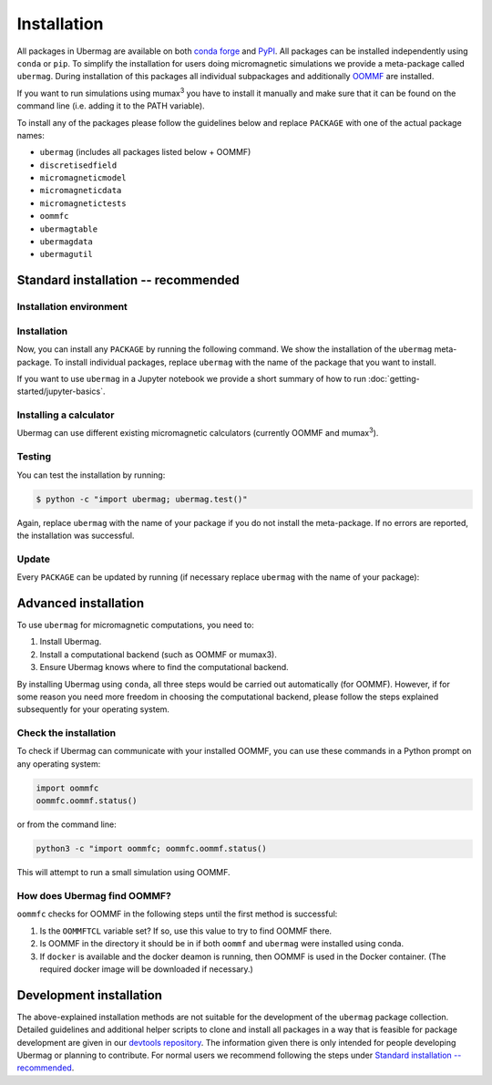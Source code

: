 ============
Installation
============

All packages in Ubermag are available on both `conda forge
<https://conda-forge.org>`__ and `PyPI <https://pypi.org>`__. All packages can
be installed independently using ``conda`` or ``pip``. To simplify the
installation for users doing micromagnetic simulations we provide a meta-package
called ``ubermag``. During installation of this packages all individual
subpackages and additionally `OOMMF <https://math.nist.gov/oommf/>`__ are
installed.

If you want to run simulations using mumax\ :sup:`3` you have to install it
manually and make sure that it can be found on the command line (i.e. adding it
to the PATH variable).

To install any of the packages please follow the guidelines below and replace
``PACKAGE`` with one of the actual package names:

- ``ubermag`` (includes all packages listed below + OOMMF)
- ``discretisedfield``
- ``micromagneticmodel``
- ``micromagneticdata``
- ``micromagnetictests``
- ``oommfc``
- ``ubermagtable``
- ``ubermagdata``
- ``ubermagutil``

Standard installation -- recommended
====================================

Installation environment
------------------------

.. tab-set::

   .. tab-item:: conda (recommended)
      :sync: conda_install

      We recommend installation using ``conda`` package manager. If you do not
      already have it installed, download `Anaconda
      <https://www.anaconda.com/download>`__ Python 3.8+ for your operating
      system and follow the instructions to install it. After the installation
      is complete, in Terminal (Linux and MacOS) or in Anaconda Prompt
      (Windows), create a new environment and activate it.

      Here, we show how to create and activate a new conda environment called
      ``ubermag_env``. To use a different name, replace ``ubermag_env`` with
      your desired name.

      .. code-block::

         $ conda create -n ubermag_env python=3.10
         $ conda activate ubermag_env

   .. tab-item:: pip + venv
      :sync: pip_install

      If you do not want to use or cannot use ``conda`` you can also install
      ``ubermag`` via ``pip``. You have to manually install Python and pip for
      your operating system.

      First, we create a new virtual environment, here called ``ubermag_venv``.
      To use a different name, replace ``ubermag_venv`` with your desired name. A
      new folder with the given environment name will be created in the current
      directory.

      .. code-block::

         $ python3 -m venv ubermag_venv

      To activate the environment on Windows, run:

      .. code-block::

         $ ubermag_venv\Scripts\activate.bat

      On Linux or MacOS, run:

      .. code-block::

         $ source ubermag_venv/bin/activate

Installation
------------

Now, you can install any ``PACKAGE`` by running the following command. We
show the installation of the ``ubermag`` meta-package. To install individual
packages, replace ``ubermag`` with the name of the package that you want to
install.

.. tab-set::

   .. tab-item:: conda (recommended)
      :sync: conda_install

      .. code-block::

         $ conda install --channel conda-forge ubermag

   .. tab-item:: pip + venv
      :sync: pip_install

      .. code-block::

         $ pip install ubermag

If you want to use ``ubermag`` in a Jupyter notebook we provide a short summary
of how to run :doc:`getting-started/jupyter-basics`.

Installing a calculator
-----------------------

Ubermag can use different existing micromagnetic calculators (currently OOMMF
and mumax\ :sup:`3`).

.. tab-set::

   .. tab-item:: OOMMF

      When you install ``ubermag`` using ``conda`` OOMMF will be automatically
      installed and ``ubermag`` (more precisely ``oommfc``) knows how to find it. If
      you install ``ubermag`` using ``/pip`` you have to install OOMMF manually and
      make sure that ``ubermag`` can find it. This also allows you to use a custom
      version of OOMMF. If you have no OOMMF installed but Docker is available
      ``ubermag`` will automatically attempt to download and use a Docker image
      that contains OOMMF.

      For detailed instructions how to use a non-default OOMMF installation
      please refer to
      :doc:`documentation/notebooks/oommfc/controlling-default-runner`.

   .. tab-item:: mumax\ :sup:`3`

      Mumax\ :sup:`3` does not directly come with ``ubermag`` and you have to
      install it manually (following the instructions on the mumax\ :sup:`3`
      website). There are two different options how ``ubermag`` (more precisely
      ``mumax3c``) can use your custom mumax\ :sup:`3` installation.

      - You can add the directory containing the mumax\ :sup:`3` executable to
        your PATH variable. ``ubermag`` by default looks for an executable called
        ``mumax3`` on PATH.

      **or**

      - You can change the name of the default executable in ``mumax3c`` when you
        import it as follows:

        .. tab-set::

           .. tab-item:: Linux

              .. code-block:: python

                 import mumax3c
                 mumax3c.runner.mumax3_exe = '/full/path/to/mumax/executable'

           .. tab-item:: Windows

              .. code-block:: python

                 import mumax3c
                 mumax3c.runner.mumax3_exe = r'C:\full\path\to\mumax\executable.exe'

              A raw string is required to avoid that backslash + next character are
              interpreted as escape sequences in the Python string.

Testing
-------

You can test the installation by running:

.. code-block:: bash

   $ python -c "import ubermag; ubermag.test()"

Again, replace ``ubermag`` with the name of your package if you do not install
the meta-package. If no errors are reported, the installation was successful.

Update
------

Every ``PACKAGE`` can be updated by running (if necessary replace ``ubermag``
with the name of your package):

.. tab-set::

   .. tab-item:: conda (recommended)
      :sync: conda_install

      .. code-block::

          $ conda update ubermag

   .. tab-item:: pip + venv
      :sync: pip_install

      .. code-block::

         $ pip install --upgrade ubermag

Advanced installation
=====================

To use ``ubermag`` for micromagnetic computations, you need to:

1. Install Ubermag.

2. Install a computational backend (such as OOMMF or mumax3).

3. Ensure Ubermag knows where to find the computational backend.

By installing Ubermag using ``conda``, all three steps would be carried out
automatically (for OOMMF). However, if for some reason you need more freedom in
choosing the computational backend, please follow the steps explained
subsequently for your operating system.

.. tab-set::

   .. tab-item:: Windows

      1. Before we install ``ubermag``, we need to install ``Python3`` Anaconda
         package manager. If you do not already have it installed, download `Anaconda
         <https://www.anaconda.com/download>`__ Python 3.8+ for your operating system
         and follow the instructions to install it.

      2. Now we have everything required to install ``ubermag``. Run in Command Prompt:

         .. code-block::

            $ pip install ubermag

      3. To install OOMMF as a computational backend, first, you need to install
         ``tcl`` on your machine. To do this, download the ``.exe`` file from this
         `link <http://www.activestate.com/activetcl/downloads>`__, appropriate for
         your operating system (32-bit or 64-bit). After the download is complete, run
         the downloaded file and follow the instructions to complete the installation.

      4. Download the ``.zip`` file for the latest OOMMF version which is appropriate
         for your Windows OS (32-bit or 64-bit) from this `link
         <https://math.nist.gov/oommf/software-20.html>`__. After the download is
         complete, unzip (extract) it. Locate among the the unzipped files
         ``oommf.tcl`` and remember its location - we are going to need it in step 3.

         `Note`: Some OOMMF extensions are only available in the conda package,
         not the official release from the NIST website.

      5. In order to help Ubermag find where ``oommf.tcl`` is, we need to set the
         value of environment variable ``OOMMFTCL``. To do this, in Control Panel,
         select ``System`` -> ``Advanced system settings`` (tab ``Advanced``) ->
         ``Environment variables``. In User variables select ``New...`` and type
         ``OOMMFTCL`` for Variable name and
         ``C:\path\you\remembered\from\step2\oommf.tcl`` to Variable value.

   .. tab-item:: MacOS

      1. Before we install ``ubermag``, we need to install ``Python3`` Anaconda
         package manager. If you do not already have it installed, download `Anaconda
         <https://www.anaconda.com/download>`__ Python 3.8+ for your operating system
         and follow the instructions to install it.

      2. Now we have everything required to install ``ubermag``. Therefore, run in
         terminal:

         .. code-block::

            $ pip install ubermag

      3. To compile OOMMF on MacOS, make sure you have ``XCode`` (from AppStore) and
         `Git <https://git-scm.com/download/mac>`__ installed.

      4. Clone the repository by typing

         .. code-block::

            $ git clone https://github.com/fangohr/oommf.git

      5. To compile OOMMF, change the directory (``cd oommf``) and run:

         .. code-block::

            $ make build

         This command, apart from building OOMMF, will download and compile
         Dzyaloshinkii-Moriya extensions for different crystalographic classes. For more
         information, please refer to the OOMMF `repository
         <https://github.com/fangohr/oommf>`__.

      6. Finally, we have to set the environment variable ``OOMMFTCL``, so that
         Ubermag knows where to find OOMMF. Consequently, in your home directory, add
         the path to ``oommf.tcl`` file to the end of the ``.bash_profile`` file. More
         specifically, the line at the end of your file should look like:

         .. code-block:: bash

            export OOMMFTCL="/path/to/your/compiled/oommf.tcl"

         **Please note that after editing** ``.bash_profile`` **file, you need to refresh
         your environment variables** (``source ~/.bashrc``) **or reopen the Terminal
         window.**

   .. tab-item:: Linux (Ubuntu)

      1. To install Ubermag, we first have to make sure you have ``pip`` installed.
         **Please note that this command requires root privileges (sudo).**

         .. code-block::

            $ apt-get install python3-pip

         (Alternatively, you can use Anaconda Python3 distribution. If you do not already
         have it installed, download `Anaconda <https://www.anaconda.com/download>`__
         Python 3.8+ for your operating system and follow the instructions to install
         it.)

      2. Now, we can install ``ubermag``

         .. code-block::

            $ python3 -m pip install ubermag

      3. You can compile OOMMF on your machine by firstly installing the required
         packages. **Please note that this command requires root privileges (sudo).**

         .. code-block::

            $ apt-get install git tcl-dev tk-dev

      4. Clone the repository:

         .. code-block::

            $ git clone https://github.com/fangohr/oommf.git

         (If you do not have ``git``, you can install it using ``apt-get install git``.)

      5. To compile OOMMF, change the directory (``cd oommf``) and run:

         .. code-block::

            $ make build

         This command, apart from building OOMMF, will download and compile
         Dzyaloshinkii-Moriya extensions as well. For more information, please refer to
         the `OOMMF reporsitory <https://github.com/fangohr/oommf>`__.

      6. Finally, we have to set the environment variable ``OOMMFTCL``, so that
         previously installed Ubermag knows where to find OOMMF. Consequently, in your
         home directory, add the path to ``oommf.tcl`` file to the end of the
         ``.bashrc`` file. More specifically, the line at the emd of your file should
         look like:

         .. code-block:: bash

            export OOMMFTCL="/path/to/your/oommf.tcl"

         **Please note that after editing** ``.bash_profile`` **file, you need to refresh
         your environment variables** (``source ~/.bashrc``) **or reopen the Terminal
         window.**

Check the installation
----------------------

To check if Ubermag can communicate with your installed OOMMF, you can use these
commands in a Python prompt on any operating system:

.. code-block:: python

    import oommfc
    oommfc.oommf.status()

or from the command line:

.. code-block:: bash

   python3 -c "import oommfc; oommfc.oommf.status()

This will attempt to run a small simulation using OOMMF.

How does Ubermag find OOMMF?
----------------------------

``oommfc`` checks for OOMMF in the following steps until the first method is
successful:

1. Is the ``OOMMFTCL`` variable set? If so, use this value to try to find OOMMF
   there.

2. Is OOMMF in the directory it should be in if both ``oommf`` and ``ubermag``
   were installed using conda.

3. If ``docker`` is available and the docker deamon is running, then OOMMF is
   used in the Docker container. (The required docker image will be downloaded
   if necessary.)

Development installation
========================

The above-explained installation methods are not suitable for the development of
the ``ubermag`` package collection. Detailed guidelines and additional helper
scripts to clone and install all packages in a way that is feasible for package
development are given in our `devtools repository
<https://github.com/ubermag/devtools>`__. The information given there is only
intended for people developing Ubermag or planning to contribute. For normal
users we recommend following the steps under `Standard installation --
recommended`_.
